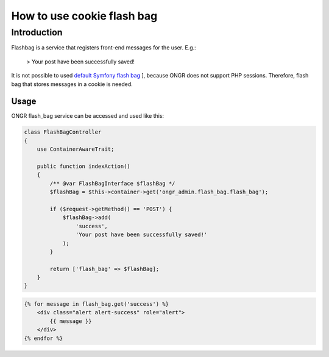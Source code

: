 ======================================
How to use cookie flash bag
======================================

Introduction
~~~~~~~~~~~~~~~~~~~~~~~~~~~~~~~~~~~~

Flashbag is a service that registers front-end messages for the user. E.g.:

    > Your post have been successfully saved!

It is not possible to used `default Symfony flash bag <http://symfony.com/doc/current/components/http_foundation/sessions.html#flash-messages>`_ ], because ONGR does not support PHP sessions. Therefore, flash bag that stores messages in a cookie is needed.

Usage
--------

ONGR flash_bag service can be accessed and used like this:

.. code-block:: php

    class FlashBagController
    {
        use ContainerAwareTrait;

        public function indexAction()
        {
            /** @var FlashBagInterface $flashBag */
            $flashBag = $this->container->get('ongr_admin.flash_bag.flash_bag');

            if ($request->getMethod() == 'POST') {
                $flashBag->add(
                    'success',
                    'Your post have been successfully saved!'
                );
            }

            return ['flash_bag' => $flashBag];
        }
    }

..

.. code-block:: twig

    {% for message in flash_bag.get('success') %}
        <div class="alert alert-success" role="alert">
            {{ message }}
        </div>
    {% endfor %}

..